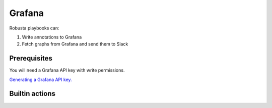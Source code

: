 Grafana
#########################

Robusta playbooks can:

1. Write annotations to Grafana
2. Fetch graphs from Grafana and send them to Slack

Prerequisites
^^^^^^^^^^^^^^^^^^^^^^^^^^^^
You will need a Grafana API key with write permissions.

`Generating a Grafana API key. <https://stackoverflow.com/questions/63002202/options-for-creating-a-grafana-api-token>`_

Builtin actions
^^^^^^^^^^^^^^^^^^^^^^^^^^^^^^^

.. robusta-action:: playbooks.robusta_playbooks.grafana_enrichment.add_deployment_lines_to_grafana

.. robusta-action:: playbooks.robusta_playbooks.grafana_enrichment.add_alert_lines_to_grafana

.. robusta-action:: playbooks.robusta_playbooks.deployment_status_report.deployment_status_report
